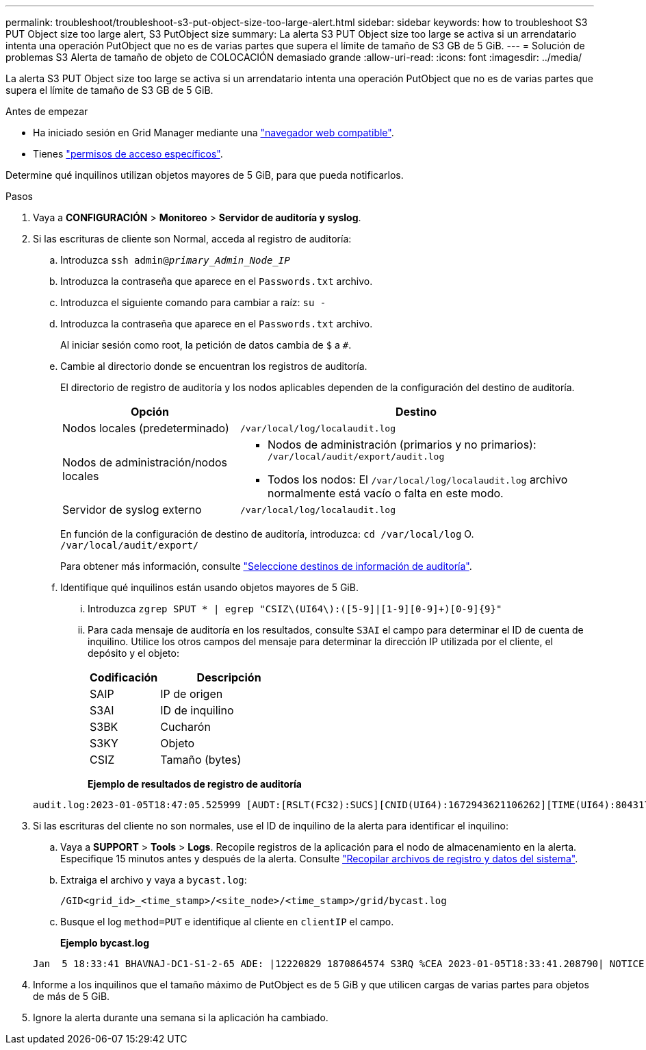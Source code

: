 ---
permalink: troubleshoot/troubleshoot-s3-put-object-size-too-large-alert.html 
sidebar: sidebar 
keywords: how to troubleshoot S3 PUT Object size too large alert, S3 PutObject size 
summary: La alerta S3 PUT Object size too large se activa si un arrendatario intenta una operación PutObject que no es de varias partes que supera el límite de tamaño de S3 GB de 5 GiB. 
---
= Solución de problemas S3 Alerta de tamaño de objeto de COLOCACIÓN demasiado grande
:allow-uri-read: 
:icons: font
:imagesdir: ../media/


[role="lead"]
La alerta S3 PUT Object size too large se activa si un arrendatario intenta una operación PutObject que no es de varias partes que supera el límite de tamaño de S3 GB de 5 GiB.

.Antes de empezar
* Ha iniciado sesión en Grid Manager mediante una link:../admin/web-browser-requirements.html["navegador web compatible"].
* Tienes link:../admin/admin-group-permissions.html["permisos de acceso específicos"].


Determine qué inquilinos utilizan objetos mayores de 5 GiB, para que pueda notificarlos.

.Pasos
. Vaya a *CONFIGURACIÓN* > *Monitoreo* > *Servidor de auditoría y syslog*.
. Si las escrituras de cliente son Normal, acceda al registro de auditoría:
+
.. Introduzca `ssh admin@_primary_Admin_Node_IP_`
.. Introduzca la contraseña que aparece en el `Passwords.txt` archivo.
.. Introduzca el siguiente comando para cambiar a raíz: `su -`
.. Introduzca la contraseña que aparece en el `Passwords.txt` archivo.
+
Al iniciar sesión como root, la petición de datos cambia de `$` a `#`.

.. Cambie al directorio donde se encuentran los registros de auditoría.
+
--
El directorio de registro de auditoría y los nodos aplicables dependen de la configuración del destino de auditoría.

[cols="1a,2a"]
|===
| Opción | Destino 


 a| 
Nodos locales (predeterminado)
 a| 
`/var/local/log/localaudit.log`



 a| 
Nodos de administración/nodos locales
 a| 
*** Nodos de administración (primarios y no primarios): `/var/local/audit/export/audit.log`
*** Todos los nodos: El `/var/local/log/localaudit.log` archivo normalmente está vacío o falta en este modo.




 a| 
Servidor de syslog externo
 a| 
`/var/local/log/localaudit.log`

|===
En función de la configuración de destino de auditoría, introduzca: `cd /var/local/log` O. `/var/local/audit/export/`

Para obtener más información, consulte link:../monitor/configure-audit-messages.html#select-audit-information-destinations["Seleccione destinos de información de auditoría"].

--
.. Identifique qué inquilinos están usando objetos mayores de 5 GiB.
+
... Introduzca `zgrep SPUT * | egrep "CSIZ\(UI64\):([5-9]|[1-9][0-9]+)[0-9]{9}"`
... Para cada mensaje de auditoría en los resultados, consulte `S3AI` el campo para determinar el ID de cuenta de inquilino. Utilice los otros campos del mensaje para determinar la dirección IP utilizada por el cliente, el depósito y el objeto:
+
[cols="1a,2a"]
|===
| Codificación | Descripción 


| SAIP  a| 
IP de origen



| S3AI  a| 
ID de inquilino



| S3BK  a| 
Cucharón



| S3KY  a| 
Objeto



| CSIZ  a| 
Tamaño (bytes)

|===
+
*Ejemplo de resultados de registro de auditoría*

+
[listing]
----
audit.log:2023-01-05T18:47:05.525999 [AUDT:[RSLT(FC32):SUCS][CNID(UI64):1672943621106262][TIME(UI64):804317333][SAIP(IPAD):"10.96.99.127"][S3AI(CSTR):"93390849266154004343"][SACC(CSTR):"bhavna"][S3AK(CSTR):"06OX85M40Q90Y280B7YT"][SUSR(CSTR):"urn:sgws:identity::93390849266154004343:root"][SBAI(CSTR):"93390849266154004343"][SBAC(CSTR):"bhavna"][S3BK(CSTR):"test"][S3KY(CSTR):"large-object"][CBID(UI64):0x077EA25F3B36C69A][UUID(CSTR):"A80219A2-CD1E-466F-9094-B9C0FDE2FFA3"][CSIZ(UI64):6040000000][MTME(UI64):1672943621338958][AVER(UI32):10][ATIM(UI64):1672944425525999][ATYP(FC32):SPUT][ANID(UI32):12220829][AMID(FC32):S3RQ][ATID(UI64):4333283179807659119]]
----




. Si las escrituras del cliente no son normales, use el ID de inquilino de la alerta para identificar el inquilino:
+
.. Vaya a *SUPPORT* > *Tools* > *Logs*. Recopile registros de la aplicación para el nodo de almacenamiento en la alerta. Especifique 15 minutos antes y después de la alerta. Consulte link:../monitor/collecting-log-files-and-system-data.html["Recopilar archivos de registro y datos del sistema"].
.. Extraiga el archivo y vaya a `bycast.log`:
+
`/GID<grid_id>_<time_stamp>/<site_node>/<time_stamp>/grid/bycast.log`

.. Busque el log `method=PUT` e identifique al cliente en `clientIP` el campo.
+
*Ejemplo bycast.log*

+
[listing]
----
Jan  5 18:33:41 BHAVNAJ-DC1-S1-2-65 ADE: |12220829 1870864574 S3RQ %CEA 2023-01-05T18:33:41.208790| NOTICE   1404 af23cb66b7e3efa5 S3RQ: EVENT_PROCESS_CREATE - connection=1672943621106262 method=PUT name=</test/4MiB-0> auth=<V4> clientIP=<10.96.99.127>
----


. Informe a los inquilinos que el tamaño máximo de PutObject es de 5 GiB y que utilicen cargas de varias partes para objetos de más de 5 GiB.
. Ignore la alerta durante una semana si la aplicación ha cambiado.

